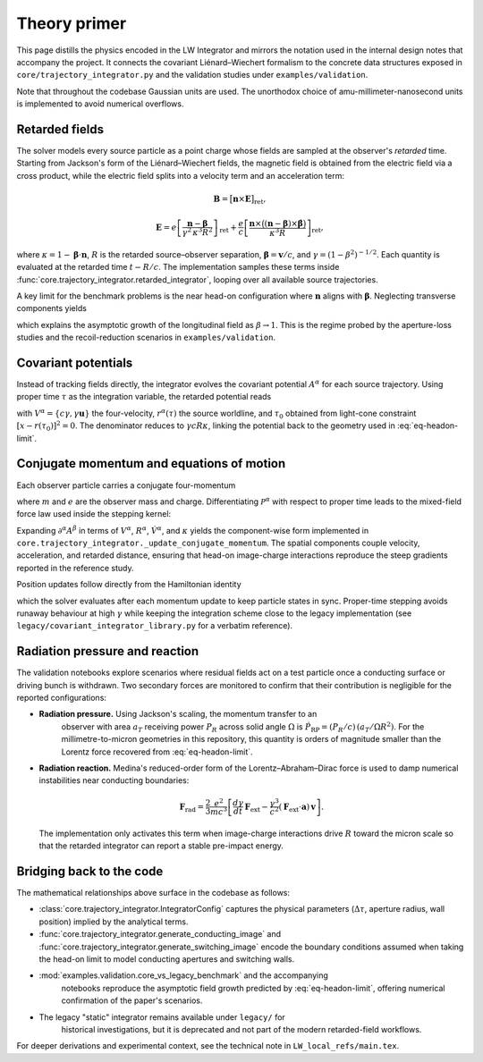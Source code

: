 Theory primer
=============

This page distills the physics encoded in the LW Integrator and mirrors the
notation used in the internal design notes that accompany the project.  It connects the
covariant Liénard–Wiechert formalism to the concrete data structures exposed in
``core/trajectory_integrator.py`` and the validation studies under
``examples/validation``.

Note that throughout the codebase Gaussian units are used. The unorthodox choice of amu-millimeter-nanosecond
units is implemented to avoid numerical overflows.


Retarded fields
---------------

The solver models every source particle as a point charge whose fields are
sampled at the observer's *retarded* time.  Starting from Jackson's form of the
Liénard–Wiechert fields, the magnetic field is obtained from the electric field
via a cross product, while the electric field splits into a velocity term and an
acceleration term:

.. math::

   \mathbf{B} = \bigl[\mathbf{n} \times \mathbf{E}\bigr]_{\text{ret}},

.. math::

   \mathbf{E} = e\left[\frac{\mathbf{n} - \boldsymbol{\beta}}{\gamma^{2}\,\kappa^{3} R^{2}}\right]_{\text{ret}}
   + \frac{e}{c} \left[ \frac{\mathbf{n} \times \bigl((\mathbf{n} - \boldsymbol{\beta}) \times \dot{\boldsymbol{\beta}}\bigr)}{\kappa^{3} R} \right]_{\text{ret}},

where :math:`\kappa = 1 - \boldsymbol{\beta} \cdot \mathbf{n}`, :math:`R` is the
retarded source–observer separation, :math:`\boldsymbol{\beta} = \mathbf{v}/c`,
and :math:`\gamma = (1-\beta^{2})^{-1/2}`.  Each quantity is evaluated at the
retarded time :math:`t - R/c`.  The implementation samples these terms inside
:func:`core.trajectory_integrator.retarded_integrator`, looping over all
available source trajectories.

A key limit for the benchmark problems is the near head-on configuration where
:math:`\mathbf{n}` aligns with :math:`\boldsymbol{\beta}`.  Neglecting transverse
components yields

.. math::
   :label: eq-headon-limit

   \mathbf{E}_{\parallel} \approx e\,\frac{1-\beta}{(1+\beta) R^{2}}\,\mathbf{n},

which explains the asymptotic growth of the longitudinal field as
:math:`\beta \rightarrow 1`.  This is the regime probed by the aperture-loss
studies and the recoil-reduction scenarios in ``examples/validation``.

Covariant potentials
--------------------

Instead of tracking fields directly, the integrator evolves the covariant
potential :math:`A^{\alpha}` for each source trajectory.  Using proper time
:math:`\tau` as the integration variable, the retarded potential reads

.. math::
   :label: eq-retarded-potential

   A^{\alpha}(x) = \left.\frac{e\, V^{\alpha}(\tau)}{V(\tau) \cdot [x - r(\tau)]}\right|_{\tau = \tau_{0}},

with :math:`V^{\alpha} = \{c\gamma, \gamma \mathbf{u}\}` the four-velocity,
:math:`r^{\alpha}(\tau)` the source worldline, and :math:`\tau_{0}` obtained from
light-cone constraint :math:`[x - r(\tau_{0})]^{2} = 0`.  The denominator reduces
to :math:`\gamma c R \kappa`, linking the potential back to the geometry used in
:eq:`eq-headon-limit`.

Conjugate momentum and equations of motion
------------------------------------------

Each observer particle carries a conjugate four-momentum

.. math::
   :label: eq-conjugate-momentum

   \mathcal{P}^{\alpha} = m V^{\alpha} + \frac{e}{c} A^{\alpha},

where :math:`m` and :math:`e` are the observer mass and charge.  Differentiating
:math:`\mathcal{P}^{\alpha}` with respect to proper time leads to the mixed-field
force law used inside the stepping kernel:

.. math::
   :label: eq-eom-momentum

   \frac{d\mathcal{P}^{\alpha}}{d\tau} = \frac{e}{c} V_{\beta} \, \partial^{\alpha} A^{\beta}.

Expanding :math:`\partial^{\alpha} A^{\beta}` in terms of
:math:`V^{\alpha}`, :math:`R^{\alpha}`, :math:`\dot{V}^{\alpha}`, and
:math:`\kappa` yields the component-wise form implemented in
``core.trajectory_integrator._update_conjugate_momentum``.  The spatial
components couple velocity, acceleration, and retarded distance, ensuring that
head-on image-charge interactions reproduce the steep gradients reported in the
reference study.

Position updates follow directly from the Hamiltonian identity

.. math::
   :label: eq-eom-position

   \frac{d x^{\alpha}}{d\tau} = \frac{1}{m}\left( \mathcal{P}^{\alpha} - \frac{e}{c} A^{\alpha} \right),

which the solver evaluates after each momentum update to keep particle states in
sync.  Proper-time stepping avoids runaway behaviour at high :math:`\gamma`
while keeping the integration scheme close to the legacy implementation (see
``legacy/covariant_integrator_library.py`` for a verbatim reference).

Radiation pressure and reaction
-------------------------------

The validation notebooks explore scenarios where residual fields act on a test
particle once a conducting surface or driving bunch is withdrawn.  Two secondary
forces are monitored to confirm that their contribution is negligible for the
reported configurations:

* **Radiation pressure.**  Using Jackson's scaling, the momentum transfer to an
   observer with area :math:`a_{T}` receiving power :math:`P_{R}` across solid
   angle :math:`\Omega` is :math:`\dot{P}_{\text{RP}} = (P_{R}/c)\,(a_{T}/\Omega R^{2})`.
   For the millimetre-to-micron geometries in this repository, this quantity is
   orders of magnitude smaller than the Lorentz force recovered from
   :eq:`eq-headon-limit`.
* **Radiation reaction.**  Medina's reduced-order form of the
  Lorentz–Abraham–Dirac force is used to damp numerical instabilities near
  conducting boundaries:

  .. math::

     \mathbf{F}_{\text{rad}} = \frac{2}{3}\frac{e^{2}}{m c^{3}}\left[\frac{d\gamma}{dt}\,\mathbf{F}_{\text{ext}} - \frac{\gamma^{3}}{c^{2}} (\mathbf{F}_{\text{ext}} \cdot \mathbf{a})\, \mathbf{v}\right].

  The implementation only activates this term when image-charge interactions
  drive :math:`R` toward the micron scale so that the retarded integrator can
  report a stable pre-impact energy.

Bridging back to the code
-------------------------

The mathematical relationships above surface in the codebase as follows:

- :class:`core.trajectory_integrator.IntegratorConfig` captures the physical
  parameters (:math:`\Delta\tau`, aperture radius, wall position) implied by the
  analytical terms.
- :func:`core.trajectory_integrator.generate_conducting_image` and
  :func:`core.trajectory_integrator.generate_switching_image` encode the
  boundary conditions assumed when taking the head-on limit to model conducting
  apertures and switching walls.
- :mod:`examples.validation.core_vs_legacy_benchmark` and the accompanying
   notebooks reproduce the asymptotic field growth predicted by
   :eq:`eq-headon-limit`, offering numerical confirmation of the paper's
   scenarios.
- The legacy "static" integrator remains available under ``legacy/`` for
   historical investigations, but it is deprecated and not part of the modern
   retarded-field workflows.

For deeper derivations and experimental context, see the technical note in
``LW_local_refs/main.tex``.
